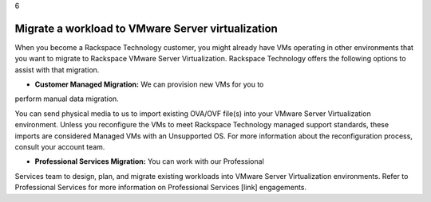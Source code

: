 .. _migrate-a-workload-to-vmware-server-virtualization:

6

==================================================
Migrate a workload to VMware Server virtualization
==================================================

When you become a Rackspace Technology customer, you might already 
have VMs operating in other environments that you want to migrate to 
Rackspace VMware Server Virtualization. Rackspace Technology offers 
the following options to assist with that migration. 

* **Customer Managed Migration:** We can provision new VMs for you to 
perform manual data migration.

You can send physical media to us to import existing OVA/OVF file(s) 
into your VMware Server Virtualization environment. Unless you reconfigure 
the VMs to meet Rackspace Technology managed support standards, 
these imports are considered Managed VMs with an Unsupported OS. 
For more information about the reconfiguration process, 
consult your account team.

* **Professional Services Migration:** You can work with our Professional 
Services team to design, plan, and migrate existing workloads into 
VMware Server Virtualization environments. Refer to Professional Services 
for more information on Professional Services [link] engagements.

